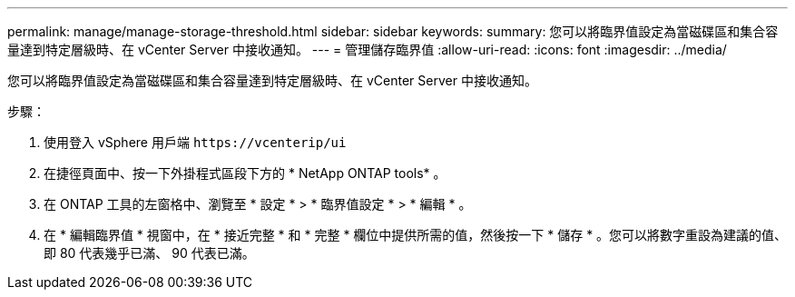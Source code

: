 ---
permalink: manage/manage-storage-threshold.html 
sidebar: sidebar 
keywords:  
summary: 您可以將臨界值設定為當磁碟區和集合容量達到特定層級時、在 vCenter Server 中接收通知。  
---
= 管理儲存臨界值
:allow-uri-read: 
:icons: font
:imagesdir: ../media/


[role="lead"]
您可以將臨界值設定為當磁碟區和集合容量達到特定層級時、在 vCenter Server 中接收通知。

.步驟：
. 使用登入 vSphere 用戶端 `\https://vcenterip/ui`
. 在捷徑頁面中、按一下外掛程式區段下方的 * NetApp ONTAP tools* 。
. 在 ONTAP 工具的左窗格中、瀏覽至 * 設定 * > * 臨界值設定 * > * 編輯 * 。
. 在 * 編輯臨界值 * 視窗中，在 * 接近完整 * 和 * 完整 * 欄位中提供所需的值，然後按一下 * 儲存 * 。您可以將數字重設為建議的值、即 80 代表幾乎已滿、 90 代表已滿。

